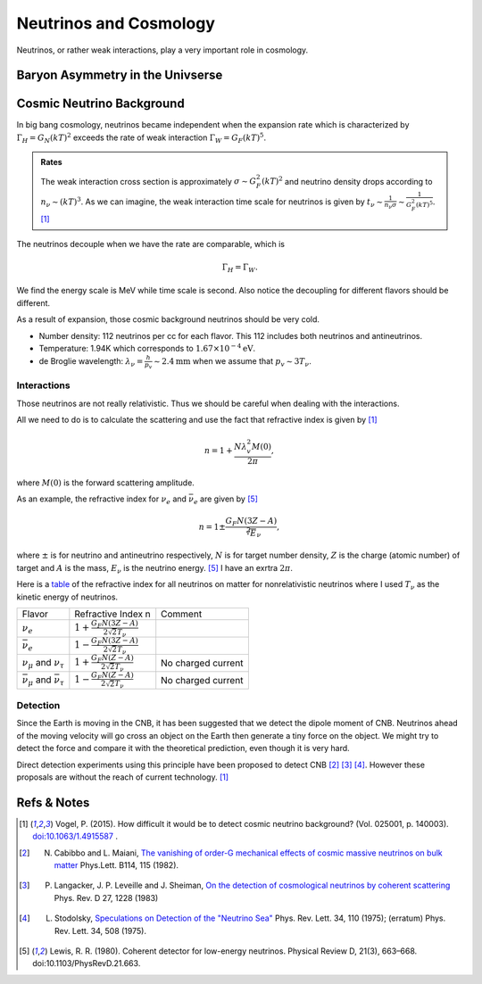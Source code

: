 Neutrinos and Cosmology
=================================================

Neutrinos, or rather weak interactions, play a very important role in cosmology.



Baryon Asymmetry in the Univserse
------------------------------------------------


.. index:: Cosmic Neutrino Background
.. index:: CNB

Cosmic Neutrino Background
--------------------------------


In big bang cosmology, neutrinos became independent when the expansion rate which is characterized by :math:`\Gamma_H=G_N (kT)^2` exceeds the rate of weak interaction :math:`\Gamma_W=G_F (kT)^5`.

.. admonition:: Rates
   :class: note

   The weak interaction cross section is approximately :math:`\sigma\sim G_F^2 (kT)^2` and neutrino density drops according to :math:`n_\nu \sim (kT)^3`. As we can imagine, the weak interaction time scale for neutrinos is given by :math:`t_\nu \sim \frac{1}{n_\nu \sigma} \sim \frac{1}{G_F^2(kT)^5}`. [1]_

The neutrinos decouple when we have the rate are comparable, which is

.. math::
   \Gamma_H = \Gamma_W.

We find the energy scale is MeV while time scale is second. Also notice the decoupling for different flavors should be different.

As a result of expansion, those cosmic background neutrinos should be very cold.

* Number density: 112 neutrinos per cc for each flavor. This 112 includes both neutrinos and antineutrinos.
* Temperature: 1.94K which corresponds to :math:`1.67\times 10^{-4}\mathrm{eV}`.
* de Broglie wavelength: :math:`\lambda_\nu = \frac{h}{p_v}\sim 2.4 \mathrm{mm}` when we assume that :math:`p_v\sim 3T_\nu`.


Interactions
~~~~~~~~~~~~~~~~~~~~~~


Those neutrinos are not really relativistic. Thus we should be careful when dealing with the interactions.

All we need to do is to calculate the scattering and use the fact that refractive index is given by [1]_

.. math::
   n = 1 + \frac{N \lambda_v^2 M(0)}{2\pi},

where :math:`M(0)` is the forward scattering amplitude.

As an example, the refractive index for :math:`\nu_e` and :math:`\bar\nu_e` are given by [5]_

.. math::
   n = 1 \pm \frac{G_F N (3Z - A)}{\sqrt[2] E_\nu},

where :math:`\pm` is for neutrino and antineutrino respectively, :math:`N` is for target number density, :math:`Z` is the charge (atomic number) of target and :math:`A` is the mass, :math:`E_\nu` is the neutrino energy. [5]_ I have an exrtra :math:`2\pi`.

Here is a `table <assets/cosmology/refractive-index-all-flavor.tgn>`_ of the refractive index for all neutrinos on matter for nonrelativistic neutrinos where I used :math:`T_\nu` as the kinetic energy of neutrinos.

+----------------------------------------------+-----------------------------------------------+--------------------+
|                    Flavor                    |               Refractive Index n              |       Comment      |
+----------------------------------------------+-----------------------------------------------+--------------------+
|                 :math:`\nu_e`                | :math:`1+\frac{G_F N (3Z-A)}{2\sqrt{2}T_\nu}` |                    |
+----------------------------------------------+-----------------------------------------------+--------------------+
|               :math:`\bar\nu_e`              | :math:`1-\frac{G_F N (3Z-A)}{2\sqrt{2}T_\nu}` |                    |
+----------------------------------------------+-----------------------------------------------+--------------------+
|     :math:`\nu_\mu` and :math:`\nu_\tau`     |  :math:`1+\frac{G_F N (Z-A)}{2\sqrt{2}T_\nu}` | No charged current |
+----------------------------------------------+-----------------------------------------------+--------------------+
| :math:`\bar\nu_\mu` and :math:`\bar\nu_\tau` |  :math:`1-\frac{G_F N (Z-A)}{2\sqrt{2}T_\nu}` | No charged current |
+----------------------------------------------+-----------------------------------------------+--------------------+






Detection
~~~~~~~~~~~~~~~~~~~~


Since the Earth is moving in the CNB, it has been suggested that we detect the dipole moment of CNB. Neutrinos ahead of the moving velocity will go cross an object on the Earth then generate a tiny force on the object. We might try to detect the force and compare it with the theoretical prediction, even though it is very hard.

Direct detection experiments using this principle have been proposed to detect CNB [2]_ [3]_ [4]_. However these proposals are without the reach of current technology. [1]_










Refs & Notes
-----------------


.. [1] Vogel, P. (2015). How difficult it would be to detect cosmic neutrino background? (Vol. 025001, p. 140003). `doi:10.1063/1.4915587 <http://dx.doi.org/10.1063/1.4915587>`_ .
.. [2]  N. Cabibbo and L. Maiani, `The vanishing of order-G mechanical effects of cosmic massive neutrinos on bulk matter <http://www.sciencedirect.com/science/article/pii/0370269382901277>`_ Phys.Lett. B114, 115 (1982).
.. [3] P. Langacker, J. P. Leveille and J. Sheiman, `On the detection of cosmological neutrinos by coherent scattering <http://journals.aps.org/prd/abstract/10.1103/PhysRevD.27.1228>`_ Phys. Rev. D 27, 1228 (1983)
.. [4] L. Stodolsky, `Speculations on Detection of the "Neutrino Sea" <http://journals.aps.org/prl/abstract/10.1103/PhysRevLett.34.110>`_ Phys. Rev. Lett. 34, 110 (1975); (erratum) Phys. Rev. Lett. 34, 508 (1975).
.. [5] Lewis, R. R. (1980). Coherent detector for low-energy neutrinos. Physical Review D, 21(3), 663–668. doi:10.1103/PhysRevD.21.663.
